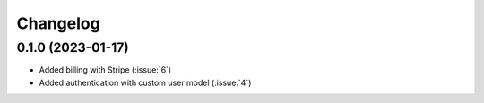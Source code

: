 .. _changelog:

=========
Changelog
=========

.. _v_0_1_0:

0.1.0 (2023-01-17)
------------------

* Added billing with Stripe (:issue:`6`)

* Added authentication with custom user model (:issue:`4`)